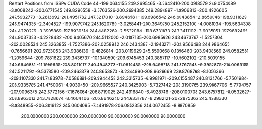 Restart Positions from ISSPA CUDA Code
44
-199.0634155 249.2695465  -3.2642410-200.0918579 249.0754089  -3.0008242
-200.6771545 249.8290558  -3.5763526-200.2994385 249.2894897  -1.9906813
-200.4926605 247.5932770  -3.2813692-201.4951782 247.3217010  -3.8946581
-199.6986542 246.6043854  -2.8659046-198.9311829 246.9474335  -2.3404527
-199.9079742 245.1620789  -3.0258441-200.3649750 245.2152100  -4.0081034
-198.5634308 244.4220276  -3.3905869-197.8939514 244.4482269  -2.5532084
-198.6731873 243.3411102  -3.6035051-197.9682465 244.9037323  -4.2228432
-200.9405670 244.5112000  -2.0187135-200.6985626 243.4673767  -1.5257304
-202.0028534 245.3263855  -1.7527386-202.0258942 246.2434387  -2.1943271
-202.9566498 244.9864655  -0.7656691-202.9723053 243.9386139  -0.4826814
-203.0119629 245.5590668   0.1396460-203.9408569 245.0582581  -1.2059644
-209.7881622 239.3436737 -10.1340590-209.6745453 240.3857117 -10.5602102
-210.5009155 240.6646881 -11.1999655-208.8011017 240.4948273 -11.0910435
-209.6498718 241.3767548  -9.3952875-210.0065155 242.5211792  -9.5378580
-209.2463379 240.8653870  -8.2344990-208.9629669 239.8768768  -8.1056366
-209.1107330 241.7483978  -7.0586891-209.9944458 242.3315735  -6.9981971
-209.0155487 240.8134766  -5.7501984-208.9335785 241.4750061  -4.9039450
-209.9665527 240.3425903  -5.7327442-208.3190765 239.9867706  -5.7794757
-207.9096375 242.6772156  -7.1676064-206.8719025 242.4916840  -6.4928746
-208.0100708 243.6757812  -8.0532627-208.8963013 243.7828674  -8.4604406
-206.8646240 244.6331787  -8.2982121-207.2875366 245.4288330  -8.9348955
-206.3819122 245.0604095  -7.4491978-206.0852356 244.0672455  -8.8870859
 200.0000000 200.0000000 200.0000000  90.0000000  90.0000000  90.0000000
